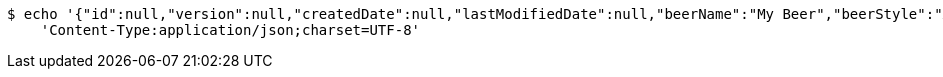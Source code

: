 [source,bash]
----
$ echo '{"id":null,"version":null,"createdDate":null,"lastModifiedDate":null,"beerName":"My Beer","beerStyle":"ALE","upc":12312313213,"price":2.99,"quantityOnHand":null}' | http POST 'http://localhost:8080/api/v1/beer/' \
    'Content-Type:application/json;charset=UTF-8'
----